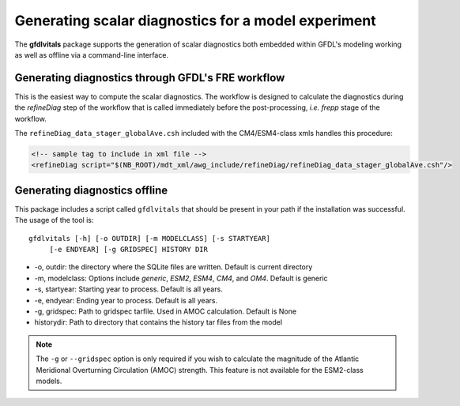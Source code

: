 Generating scalar diagnostics for a model experiment
====================================================

The **gfdlvitals** package supports the generation of scalar diagnostics
both embedded within GFDL's modeling working as well as offline via a
command-line interface.

Generating diagnostics through GFDL's FRE workflow
--------------------------------------------------

This is the easiest way to compute the scalar diagnostics. The workflow
is designed to calculate the diagnostics during the `refineDiag` step of the 
workflow that is called immediately before the post-processing, `i.e. frepp`
stage of the workflow.

The ``refineDiag_data_stager_globalAve.csh`` included with the CM4/ESM4-class 
xmls handles this procedure:

.. code-block:: xml

    <!-- sample tag to include in xml file -->
    <refineDiag script="$(NB_ROOT)/mdt_xml/awg_include/refineDiag/refineDiag_data_stager_globalAve.csh"/>

Generating diagnostics offline
------------------------------
This package includes a script called ``gfdlvitals`` that should be present
in your path if the installation was successful.  The usage of the tool is:

.. parsed-literal::
   gfdlvitals [-h] [-o OUTDIR] [-m MODELCLASS] [-s STARTYEAR] 
        [-e ENDYEAR] [-g GRIDSPEC] HISTORY DIR

* -o, outdir: the directory where the SQLite files are written. Default is current directory
* -m, modelclass: Options include `generic`, `ESM2`, `ESM4`, `CM4`, and `OM4`. Default is generic
* -s, startyear: Starting year to process. Default is all years.
* -e, endyear: Ending year to process. Default is all years.
* -g, gridspec: Path to gridspec tarfile. Used in AMOC calculation. Default is None
* historydir: Path to directory that contains the history tar files from the model

.. note::
   The ``-g`` or ``--gridspec`` option is only required if you wish to calculate
   the magnitude of the Atlantic Meridional Overturning Circulation (AMOC) strength.
   This feature is not available for the ESM2-class models.
